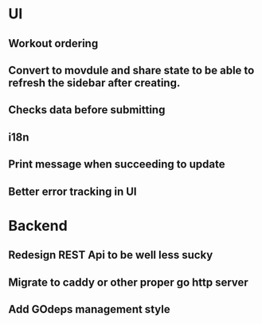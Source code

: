 * UI
** Workout ordering
** Convert to movdule and share state to be able to refresh the sidebar after creating.
** Checks data before submitting
** i18n
** Print message when succeeding to update
** Better error tracking in UI

* Backend
** Redesign REST Api to be well less sucky
** Migrate to caddy or other proper go http server
** Add GOdeps management style
